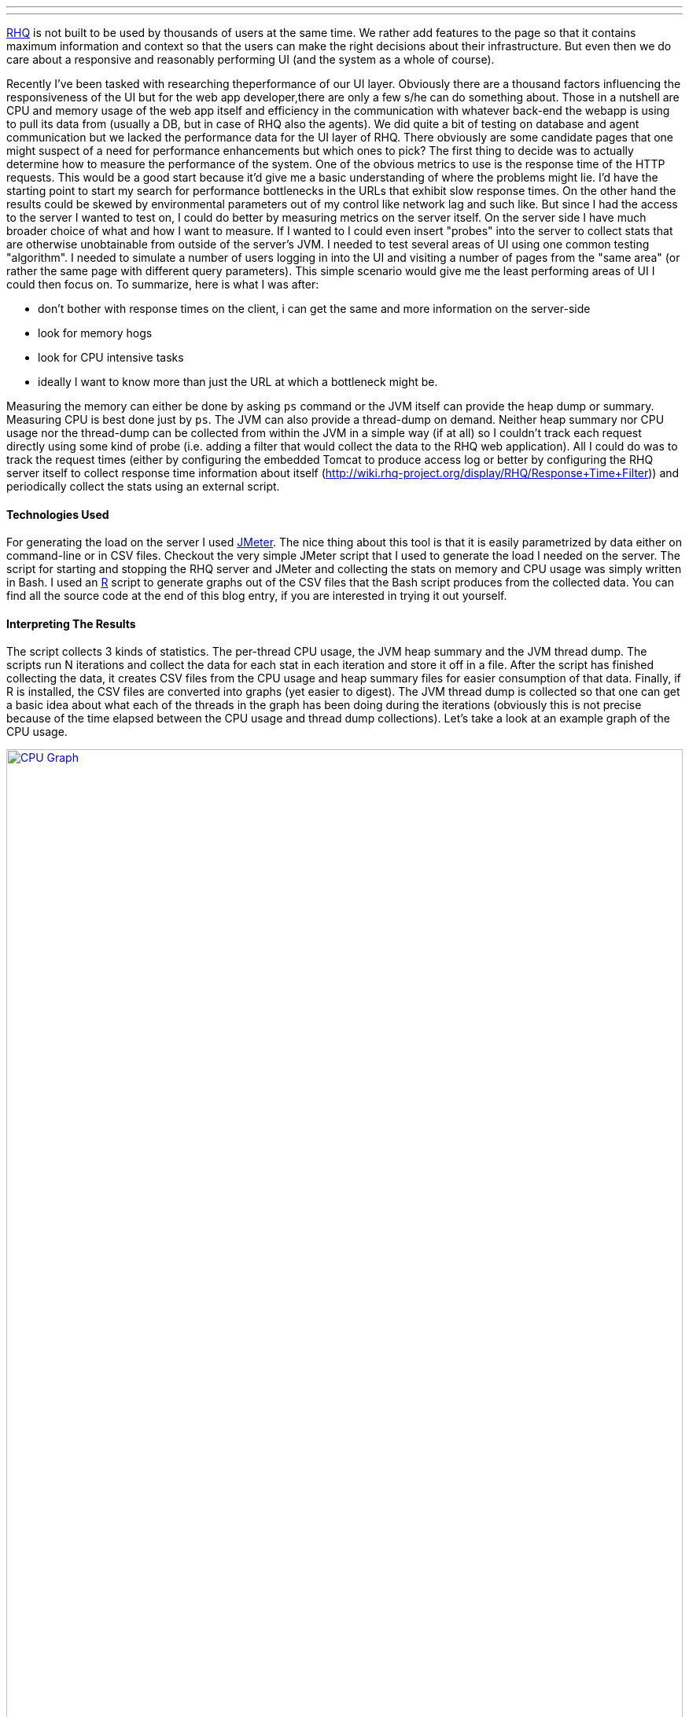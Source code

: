 ---
:title: Measuring UI Performance
:tags: [java,rhq]
---

http://rhq-project.org[RHQ] is not built to be used by thousands of
users at the same time. We rather add features to the page so that it
contains maximum information and context so that the users can make the
right decisions about their infrastructure. But even then we do care
about a responsive and reasonably performing UI (and the system as a
whole of course).

Recently I've been tasked with researching theperformance of our UI layer.
Obviously there are a thousand factors influencing the responsiveness of the
UI but for the web app developer,there are only a few s/he can do something 
about. Those in a nutshell are CPU and memory usage of the web app itself 
and efficiency in the communication with whatever back-end the webapp is 
using to pull its data from (usually a DB, but in case of RHQ also the 
agents). We did quite a bit of testing on database and agent communication 
but we lacked the performance data for the UI layer of RHQ. There obviously 
are some candidate pages that one might suspect of a need for performance
enhancements but which ones to pick? The first thing to decide was to
actually determine how to measure the performance of the system. One of
the obvious metrics to use is the response time of the HTTP requests.
This would be a good start because it'd give me a basic understanding of
where the problems might lie. I'd have the starting point to start my
search for performance bottlenecks in the URLs that exhibit slow
response times. On the other hand the results could be skewed by
environmental parameters out of my control like network lag and such
like. But since I had the access to the server I wanted to test on, I
could do better by measuring metrics on the server itself. On the server
side I have much broader choice of what and how I want to measure. If I
wanted to I could even insert "probes" into the server to collect stats
that are otherwise unobtainable from outside of the server's JVM. I
needed to test several areas of UI using one common testing "algorithm".
I needed to simulate a number of users logging in into the UI and
visiting a number of pages from the "same area" (or rather the same page
with different query parameters). This simple scenario would give me the
least performing areas of UI I could then focus on. To summarize, here
is what I was after:

* don't bother with response times on the client, i can get the same and
more information on the server-side
* look for memory hogs
* look for CPU intensive tasks
* ideally I want to know more than just the URL at which a bottleneck
might be.

Measuring the memory can either be done by asking `ps` command or the
JVM itself can provide the heap dump or summary. Measuring CPU is best
done just by `ps`. The JVM can also provide a thread-dump on demand.
Neither heap summary nor CPU usage nor the thread-dump can be collected
from within the JVM in a simple way (if at all) so I couldn't track each
request directly using some kind of probe (i.e. adding a filter that
would collect the data to the RHQ web application). All I could do was
to track the request times (either by configuring the embedded Tomcat to
produce access log or better by configuring the RHQ server itself to
collect response time information about itself
(http://wiki.rhq-project.org/display/RHQ/Response+Time+Filter[http://wiki.rhq-project.org/display/RHQ/Response+Time+Filter]))
and periodically collect the stats using an external script.

Technologies Used
^^^^^^^^^^^^^^^^^

For generating the load on the server I used
http://jakarta.apache.org/jmeter/[JMeter]. The nice thing about this
tool is that it is easily parametrized by data either on command-line or
in CSV files. Checkout the very simple JMeter script that I used to
generate the load I needed on the server. The script for starting and
stopping the RHQ server and JMeter and collecting the stats on memory
and CPU usage was simply written in Bash. I used an
http://www.r-project.org/[R] script to generate graphs out of the CSV
files that the Bash script produces from the collected data. You can
find all the source code at the end of this blog entry, if you are
interested in trying it out yourself.

Interpreting The Results
^^^^^^^^^^^^^^^^^^^^^^^^

The script collects 3 kinds of statistics. The per-thread CPU usage, the
JVM heap summary and the JVM thread dump. The scripts run N iterations
and collect the data for each stat in each iteration and store it off in
a file. After the script has finished collecting the data, it creates
CSV files from the CPU usage and heap summary files for easier
consumption of that data. Finally, if R is installed, the CSV files are
converted into graphs (yet easier to digest). The JVM thread dump is
collected so that one can get a basic idea about what each of the
threads in the graph has been doing during the iterations (obviously
this is not precise because of the time elapsed between the CPU usage
and thread dump collections). Let's take a look at an example graph of
the CPU usage.

+++<a href="../../../../../images/measuring_ui_performance__cpu_graph_example.png" data-lightbox="1">+++
image:../images/measuring_ui_performance__cpu_graph_example.png[CPU Graph,width="100%",role="thumb"]
+++</a>+++


In there, you can see that one of the threads dominates the CPU usage in
the later iterations. This obviously is a sign of a problem. Taking note
of the thread id (in the legend of the graph) and comparing it with a
`"tid"` of the threas in the thread dumps in various iterations reveals
that that is the VM Thread doing garbage collection. Looking at the heap
summary graph

+++<a href="../../../../../images/measuring_ui_performance__heap_graph_example.png" data-lightbox="2">+++
image:../images/measuring_ui_performance__heap_graph_example.png[Heap Graph,width="100%",role="thumb"]
+++</a>+++

one can easily observe that the application was consuming just too much
memory and that the GC, even though it tried really hard, couldn't
handle the load. From that point on, finding the offending code was as
easy as taking a full heap dump before and after the test (using the
jmap tool that comes with JDK) and finding out which classes contributed
the most to the increased memory usage.
http://www.eclipse.org/mat/[Eclipse Mat] is a great tool for such tasks
and finding the code that caused this issue was a breeze.

Tests Layout
^^^^^^^^^^^^

If you read all the way down here, you probably are interested in how is
this all put together and how does the script obtain all that data. You
can find the link to the complete source code at the end of this entry.
The zip file you can download contains the bash scripts necessary to run
the tests along with an example "test suite" containing the JMeter test
file, example input data for it and example tests.

* *testsuite-runner*the bash script that will start the testsuite in the
background
* *testsuite-run*examines the testsuite directory and spawns the
individual tests inside it
* *test-run*runs a single test (i.e. starts RHQ server, starts JMeter
with the test file, collects stats, stops JMeter, stops RHQ server and
produces the outputs)
* *example-testsuite* contains the testsuite files
** *input* a folder containing input data used in the tests. You will
have to modify these files in order to make the tests work with your RHQ
installation.
** *tests* contains the tests directories

The example invocation of the script would like like the following:

`testsuite-runner path/to/rhq/server/install path/to/jmeter/install NUMBER_OF_STATS_COLLECTIONS path/to/the/testsuite/directory`

This command would start the testsuite in the background. For each test
in the testsuite, an RHQ server and would be started, then a JMeter
instance would be fired up with the test file for given testsuite and a
the provided number of stats measurements would be taken in 10 second
intervals. After that the JMeter and RHQ servers woul be taken down and
the next test in the testsuite would be started.

Future work
^^^^^^^^^^^

Obviously, these scripts are just a quick and dirty solution to my
requirements and have much to be added to them to become truly automated
and useful. For starters, the tests do not connect to the RHQ database
which makes them tied to a particular RHQ inventory (at a defined point
in time), because the inputs of the tests hardcode resource ids. The
first enhancement would therefore be to rewrite the scripts in a more
capable (scripting) language and make them database agnostic.

'''''

The source files and an example testsuite can be downloaded from
http://www.box.net/shared/tqs4g3k3g9[here].
